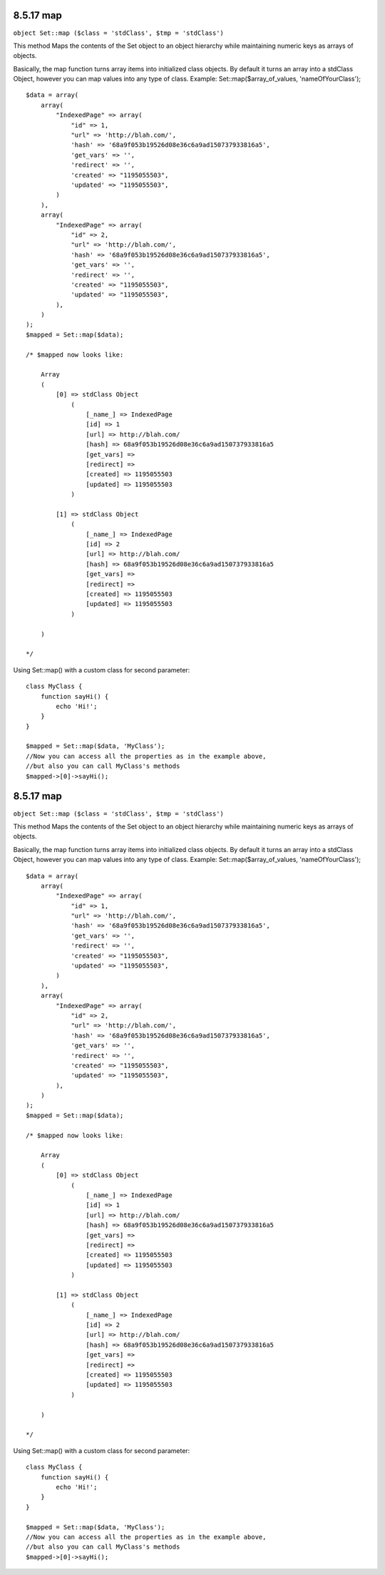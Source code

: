 8.5.17 map
----------

``object Set::map ($class = 'stdClass', $tmp = 'stdClass')``

This method Maps the contents of the Set object to an object
hierarchy while maintaining numeric keys as arrays of objects.

Basically, the map function turns array items into initialized
class objects. By default it turns an array into a stdClass Object,
however you can map values into any type of class. Example:
Set::map($array\_of\_values, 'nameOfYourClass');

::

    $data = array(
        array(
            "IndexedPage" => array(
                "id" => 1,
                "url" => 'http://blah.com/',
                'hash' => '68a9f053b19526d08e36c6a9ad150737933816a5',
                'get_vars' => '',
                'redirect' => '',
                'created' => "1195055503",
                'updated' => "1195055503",
            )
        ),
        array(
            "IndexedPage" => array(
                "id" => 2,
                "url" => 'http://blah.com/',
                'hash' => '68a9f053b19526d08e36c6a9ad150737933816a5',
                'get_vars' => '',
                'redirect' => '',
                'created' => "1195055503",
                'updated' => "1195055503",
            ),
        )
    );
    $mapped = Set::map($data);
    
    /* $mapped now looks like:
    
        Array
        (
            [0] => stdClass Object
                (
                    [_name_] => IndexedPage
                    [id] => 1
                    [url] => http://blah.com/
                    [hash] => 68a9f053b19526d08e36c6a9ad150737933816a5
                    [get_vars] => 
                    [redirect] => 
                    [created] => 1195055503
                    [updated] => 1195055503
                )
    
            [1] => stdClass Object
                (
                    [_name_] => IndexedPage
                    [id] => 2
                    [url] => http://blah.com/
                    [hash] => 68a9f053b19526d08e36c6a9ad150737933816a5
                    [get_vars] => 
                    [redirect] => 
                    [created] => 1195055503
                    [updated] => 1195055503
                )
    
        )
    
    */

Using Set::map() with a custom class for second parameter:

::

    class MyClass {
        function sayHi() {
            echo 'Hi!';
        }
    }
    
    $mapped = Set::map($data, 'MyClass');
    //Now you can access all the properties as in the example above, 
    //but also you can call MyClass's methods
    $mapped->[0]->sayHi();

8.5.17 map
----------

``object Set::map ($class = 'stdClass', $tmp = 'stdClass')``

This method Maps the contents of the Set object to an object
hierarchy while maintaining numeric keys as arrays of objects.

Basically, the map function turns array items into initialized
class objects. By default it turns an array into a stdClass Object,
however you can map values into any type of class. Example:
Set::map($array\_of\_values, 'nameOfYourClass');

::

    $data = array(
        array(
            "IndexedPage" => array(
                "id" => 1,
                "url" => 'http://blah.com/',
                'hash' => '68a9f053b19526d08e36c6a9ad150737933816a5',
                'get_vars' => '',
                'redirect' => '',
                'created' => "1195055503",
                'updated' => "1195055503",
            )
        ),
        array(
            "IndexedPage" => array(
                "id" => 2,
                "url" => 'http://blah.com/',
                'hash' => '68a9f053b19526d08e36c6a9ad150737933816a5',
                'get_vars' => '',
                'redirect' => '',
                'created' => "1195055503",
                'updated' => "1195055503",
            ),
        )
    );
    $mapped = Set::map($data);
    
    /* $mapped now looks like:
    
        Array
        (
            [0] => stdClass Object
                (
                    [_name_] => IndexedPage
                    [id] => 1
                    [url] => http://blah.com/
                    [hash] => 68a9f053b19526d08e36c6a9ad150737933816a5
                    [get_vars] => 
                    [redirect] => 
                    [created] => 1195055503
                    [updated] => 1195055503
                )
    
            [1] => stdClass Object
                (
                    [_name_] => IndexedPage
                    [id] => 2
                    [url] => http://blah.com/
                    [hash] => 68a9f053b19526d08e36c6a9ad150737933816a5
                    [get_vars] => 
                    [redirect] => 
                    [created] => 1195055503
                    [updated] => 1195055503
                )
    
        )
    
    */

Using Set::map() with a custom class for second parameter:

::

    class MyClass {
        function sayHi() {
            echo 'Hi!';
        }
    }
    
    $mapped = Set::map($data, 'MyClass');
    //Now you can access all the properties as in the example above, 
    //but also you can call MyClass's methods
    $mapped->[0]->sayHi();
